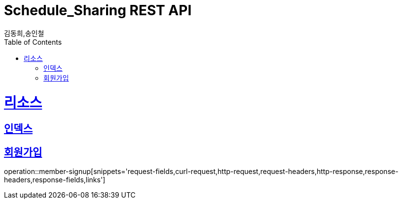 = Schedule_Sharing REST API
김동희,송인철;
:doctype: book
:icons: font
:source-highlighter: highlightjs
:toc: left
:toclevels: 4
:sectlinks:
:operation-curl-request-title: Example request
:operation-http-response-title: Example response

[[resources]]
= 리소스

[[resources-index]]
== 인덱스

[[resources-member-signup]]
== 회원가입
operation::member-signup[snippets='request-fields,curl-request,http-request,request-headers,http-response,response-headers,response-fields,links']

